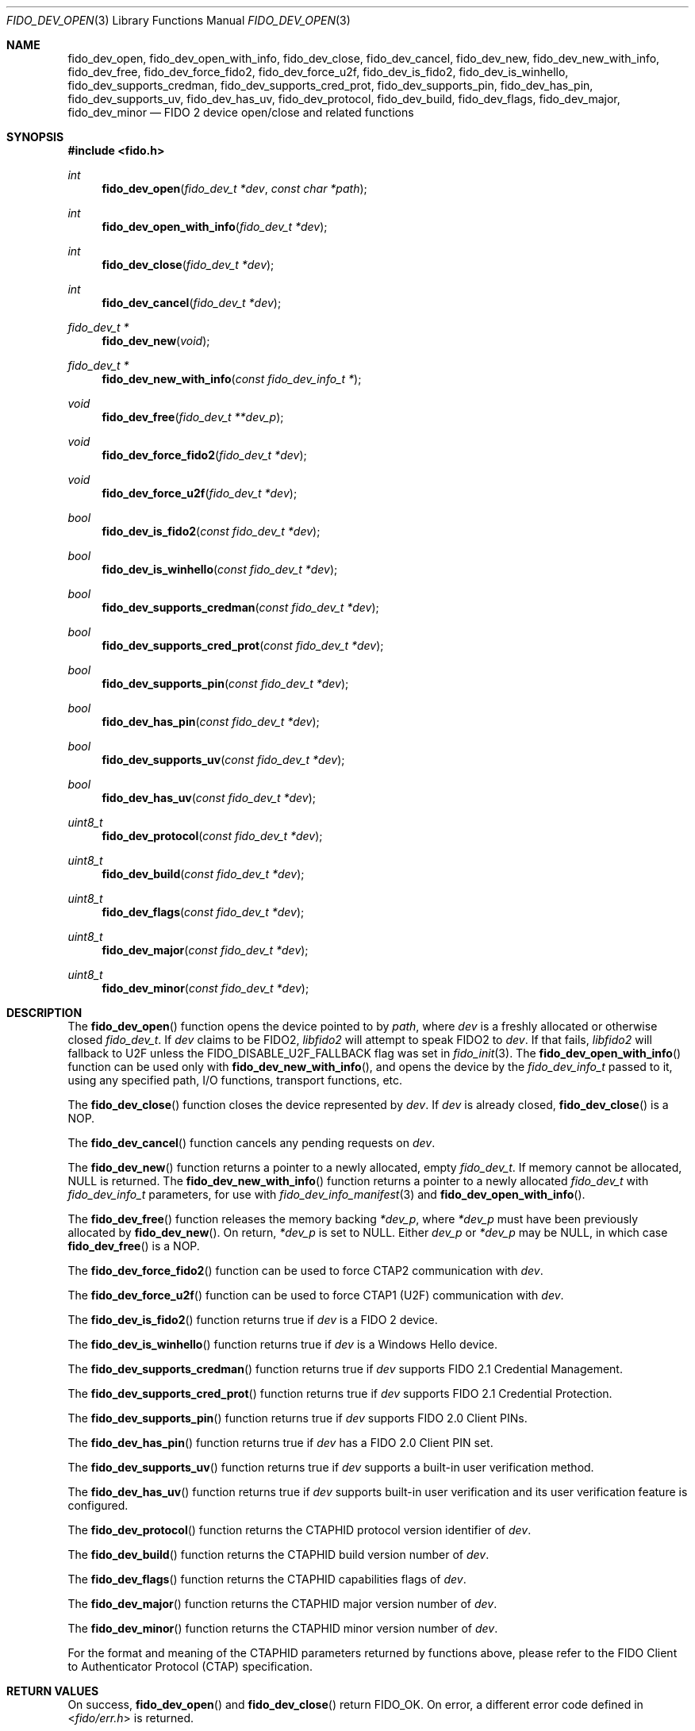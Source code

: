 .\" Copyright (c) 2018 Yubico AB. All rights reserved.
.\" Use of this source code is governed by a BSD-style
.\" license that can be found in the LICENSE file.
.\"
.Dd $Mdocdate: May 25 2018 $
.Dt FIDO_DEV_OPEN 3
.Os
.Sh NAME
.Nm fido_dev_open ,
.Nm fido_dev_open_with_info ,
.Nm fido_dev_close ,
.Nm fido_dev_cancel ,
.Nm fido_dev_new ,
.Nm fido_dev_new_with_info ,
.Nm fido_dev_free ,
.Nm fido_dev_force_fido2 ,
.Nm fido_dev_force_u2f ,
.Nm fido_dev_is_fido2 ,
.Nm fido_dev_is_winhello ,
.Nm fido_dev_supports_credman ,
.Nm fido_dev_supports_cred_prot ,
.Nm fido_dev_supports_pin ,
.Nm fido_dev_has_pin ,
.Nm fido_dev_supports_uv ,
.Nm fido_dev_has_uv ,
.Nm fido_dev_protocol ,
.Nm fido_dev_build ,
.Nm fido_dev_flags ,
.Nm fido_dev_major ,
.Nm fido_dev_minor
.Nd FIDO 2 device open/close and related functions
.Sh SYNOPSIS
.In fido.h
.Ft int
.Fn fido_dev_open "fido_dev_t *dev" "const char *path"
.Ft int
.Fn fido_dev_open_with_info "fido_dev_t *dev"
.Ft int
.Fn fido_dev_close "fido_dev_t *dev"
.Ft int
.Fn fido_dev_cancel "fido_dev_t *dev"
.Ft fido_dev_t *
.Fn fido_dev_new "void"
.Ft fido_dev_t *
.Fn fido_dev_new_with_info "const fido_dev_info_t *"
.Ft void
.Fn fido_dev_free "fido_dev_t **dev_p"
.Ft void
.Fn fido_dev_force_fido2 "fido_dev_t *dev"
.Ft void
.Fn fido_dev_force_u2f "fido_dev_t *dev"
.Ft bool
.Fn fido_dev_is_fido2 "const fido_dev_t *dev"
.Ft bool
.Fn fido_dev_is_winhello "const fido_dev_t *dev"
.Ft bool
.Fn fido_dev_supports_credman "const fido_dev_t *dev"
.Ft bool
.Fn fido_dev_supports_cred_prot "const fido_dev_t *dev"
.Ft bool
.Fn fido_dev_supports_pin "const fido_dev_t *dev"
.Ft bool
.Fn fido_dev_has_pin "const fido_dev_t *dev"
.Ft bool
.Fn fido_dev_supports_uv "const fido_dev_t *dev"
.Ft bool
.Fn fido_dev_has_uv "const fido_dev_t *dev"
.Ft uint8_t
.Fn fido_dev_protocol "const fido_dev_t *dev"
.Ft uint8_t
.Fn fido_dev_build "const fido_dev_t *dev"
.Ft uint8_t
.Fn fido_dev_flags "const fido_dev_t *dev"
.Ft uint8_t
.Fn fido_dev_major "const fido_dev_t *dev"
.Ft uint8_t
.Fn fido_dev_minor "const fido_dev_t *dev"
.Sh DESCRIPTION
The
.Fn fido_dev_open
function opens the device pointed to by
.Fa path ,
where
.Fa dev
is a freshly allocated or otherwise closed
.Vt fido_dev_t .
If
.Fa dev
claims to be FIDO2,
.Em libfido2
will attempt to speak FIDO2 to
.Fa dev .
If that fails,
.Em libfido2
will fallback to U2F unless the
.Dv FIDO_DISABLE_U2F_FALLBACK
flag was set in
.Xr fido_init 3 .
The
.Fn fido_dev_open_with_info
function can be used only with
.Fn fido_dev_new_with_info ,
and opens the device by the
.Vt fido_dev_info_t
passed to it, using any specified path, I/O functions, transport
functions, etc.
.Pp
The
.Fn fido_dev_close
function closes the device represented by
.Fa dev .
If
.Fa dev
is already closed,
.Fn fido_dev_close
is a NOP.
.Pp
The
.Fn fido_dev_cancel
function cancels any pending requests on
.Fa dev .
.Pp
The
.Fn fido_dev_new
function returns a pointer to a newly allocated, empty
.Vt fido_dev_t .
If memory cannot be allocated, NULL is returned.
The
.Fn fido_dev_new_with_info
function returns a pointer to a newly allocated
.Vt fido_dev_t
with
.Vt fido_dev_info_t
parameters, for use with
.Xr fido_dev_info_manifest 3
and
.Fn fido_dev_open_with_info .
.Pp
The
.Fn fido_dev_free
function releases the memory backing
.Fa *dev_p ,
where
.Fa *dev_p
must have been previously allocated by
.Fn fido_dev_new .
On return,
.Fa *dev_p
is set to NULL.
Either
.Fa dev_p
or
.Fa *dev_p
may be NULL, in which case
.Fn fido_dev_free
is a NOP.
.Pp
The
.Fn fido_dev_force_fido2
function can be used to force CTAP2 communication with
.Fa dev .
.Pp
The
.Fn fido_dev_force_u2f
function can be used to force CTAP1 (U2F) communication with
.Fa dev .
.Pp
The
.Fn fido_dev_is_fido2
function returns
.Dv true
if
.Fa dev
is a FIDO 2 device.
.Pp
The
.Fn fido_dev_is_winhello
function returns
.Dv true
if
.Fa dev
is a Windows Hello device.
.Pp
The
.Fn fido_dev_supports_credman
function returns
.Dv true
if
.Fa dev
supports FIDO 2.1 Credential Management.
.Pp
The
.Fn fido_dev_supports_cred_prot
function returns
.Dv true
if
.Fa dev
supports FIDO 2.1 Credential Protection.
.Pp
The
.Fn fido_dev_supports_pin
function returns
.Dv true
if
.Fa dev
supports FIDO 2.0 Client PINs.
.Pp
The
.Fn fido_dev_has_pin
function returns
.Dv true
if
.Fa dev
has a FIDO 2.0 Client PIN set.
.Pp
The
.Fn fido_dev_supports_uv
function returns
.Dv true
if
.Fa dev
supports a built-in user verification method.
.Pp
The
.Fn fido_dev_has_uv
function returns
.Dv true
if
.Fa dev
supports built-in user verification and its user verification
feature is configured.
.Pp
The
.Fn fido_dev_protocol
function returns the CTAPHID protocol version identifier of
.Fa dev .
.Pp
The
.Fn fido_dev_build
function returns the CTAPHID build version number of
.Fa dev .
.Pp
The
.Fn fido_dev_flags
function returns the CTAPHID capabilities flags of
.Fa dev .
.Pp
The
.Fn fido_dev_major
function returns the CTAPHID major version number of
.Fa dev .
.Pp
The
.Fn fido_dev_minor
function returns the CTAPHID minor version number of
.Fa dev .
.Pp
For the format and meaning of the CTAPHID parameters returned by
functions above, please refer to the FIDO Client to Authenticator
Protocol (CTAP) specification.
.Sh RETURN VALUES
On success,
.Fn fido_dev_open
and
.Fn fido_dev_close
return
.Dv FIDO_OK .
On error, a different error code defined in
.In fido/err.h
is returned.
.Sh SEE ALSO
.Xr fido_dev_info_manifest 3 ,
.Xr fido_dev_set_io_functions 3 ,
.Xr fido_init 3
